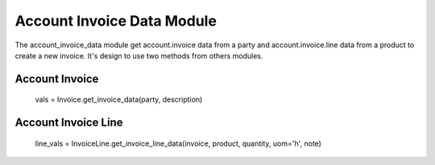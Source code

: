 Account Invoice Data Module
###########################

The account_invoice_data module get account.invoice data from a party 
and account.invoice.line data from a product to create a new invoice. 
It's design to use two methods from others modules.

Account Invoice
===============

    vals = Invoice.get_invoice_data(party, description)

Account Invoice Line
====================

    line_vals = InvoiceLine.get_invoice_line_data(invoice, product, quantity, uom='h', note)
